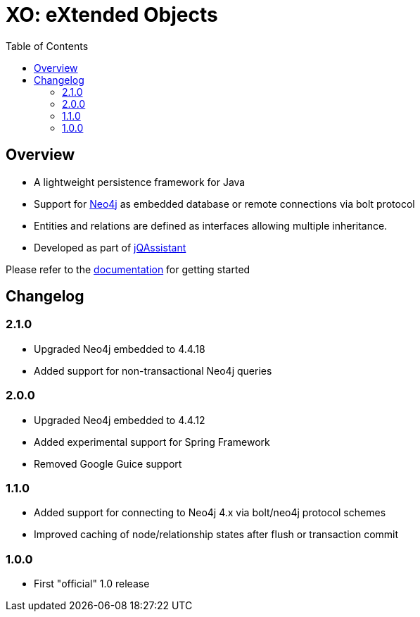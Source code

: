 :toc: left

= XO: eXtended Objects

== Overview

* A lightweight persistence framework for Java
* Support for https://neo4j.org[Neo4j] as embedded database or remote connections via bolt protocol
* Entities and relations are defined as interfaces allowing multiple inheritance.
* Developed as part of https://jqassistant.org[jQAssistant]

Please refer to the http://buschmais.github.io/extended-objects/doc/0.8.0/neo4j/[documentation] for getting started

== Changelog

=== 2.1.0

- Upgraded Neo4j embedded to 4.4.18
- Added support for non-transactional Neo4j queries

=== 2.0.0

- Upgraded Neo4j embedded to 4.4.12
- Added experimental support for Spring Framework
- Removed Google Guice support

=== 1.1.0

- Added support for connecting to Neo4j 4.x via bolt/neo4j protocol schemes
- Improved caching of node/relationship states after flush or transaction commit

=== 1.0.0

- First "official" 1.0 release

